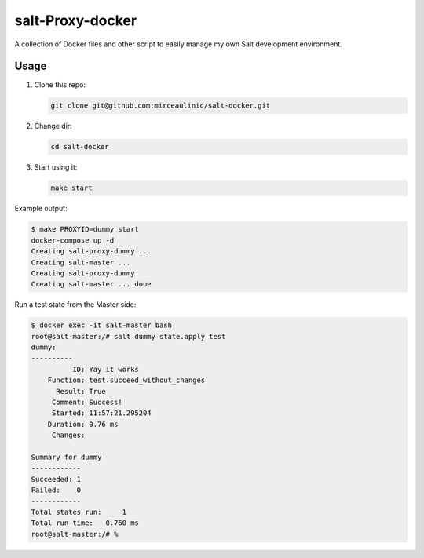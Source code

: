 salt-Proxy-docker
===========

A collection of Docker files and other script to easily manage my own Salt 
development environment.

Usage
-----

1. Clone this repo:

   .. code-block:: bash

     git clone git@github.com:mirceaulinic/salt-docker.git

2. Change dir:

   .. code-block:: bash

     cd salt-docker

3. Start using it:

   .. code-block:: bash

     make start

Example output:

.. code-block:: bash

  $ make PROXYID=dummy start
  docker-compose up -d
  Creating salt-proxy-dummy ...
  Creating salt-master ...
  Creating salt-proxy-dummy
  Creating salt-master ... done

Run a test state from the Master side:

.. code-block:: bash

  $ docker exec -it salt-master bash
  root@salt-master:/# salt dummy state.apply test
  dummy:
  ----------
            ID: Yay it works
      Function: test.succeed_without_changes
        Result: True
       Comment: Success!
       Started: 11:57:21.295204
      Duration: 0.76 ms
       Changes:

  Summary for dummy
  ------------
  Succeeded: 1
  Failed:    0
  ------------
  Total states run:     1
  Total run time:   0.760 ms
  root@salt-master:/# %
